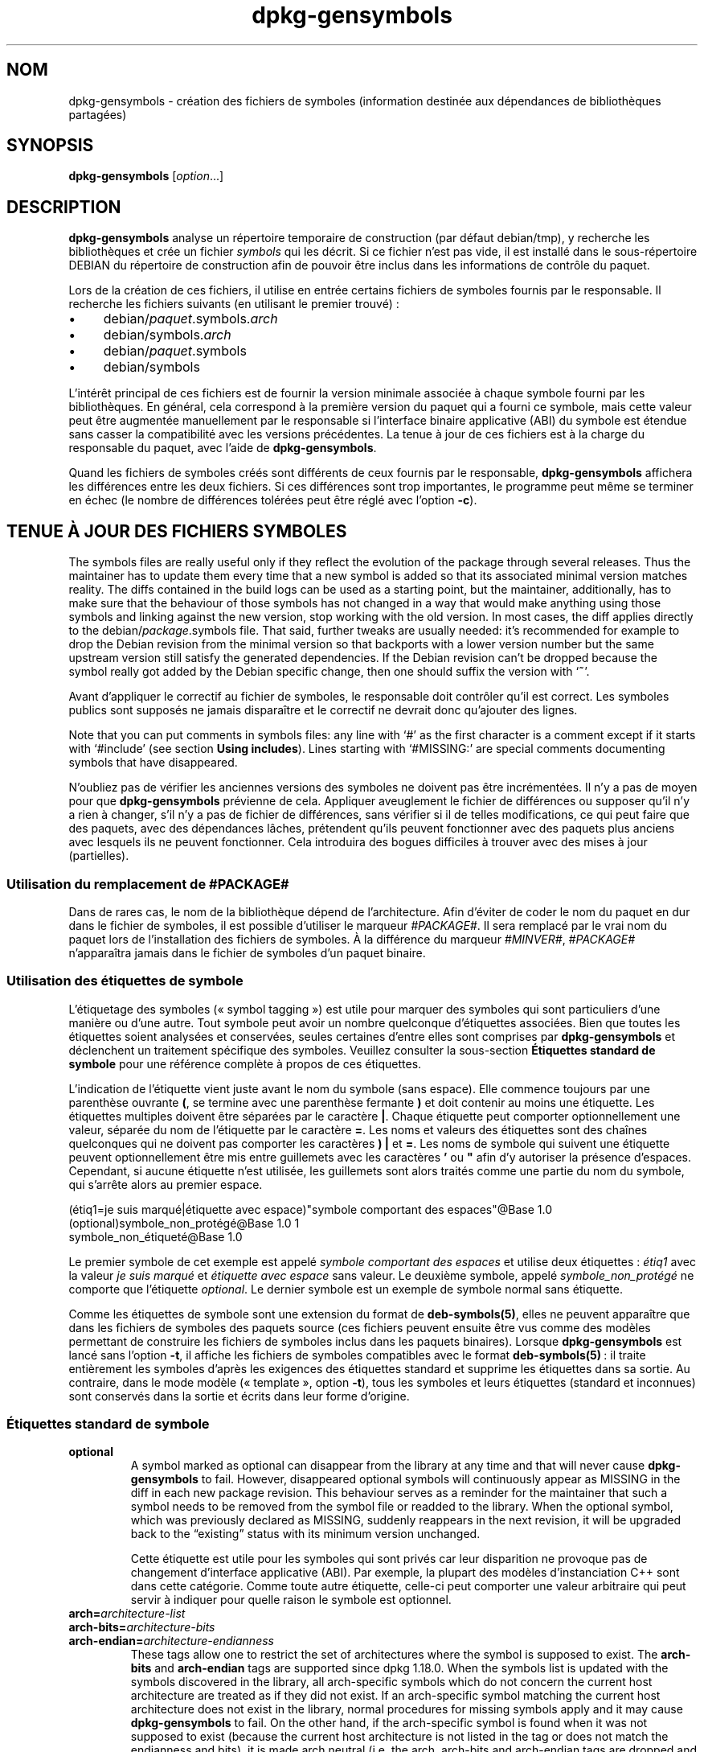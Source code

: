 .\" dpkg manual page - dpkg-gensymbols(1)
.\"
.\" Copyright © 2007-2011 Raphaël Hertzog <hertzog@debian.org>
.\" Copyright © 2009-2010 Modestas Vainius <modestas@vainius.eu>
.\" Copyright © 2012-2015 Guillem Jover <guillem@debian.org>
.\"
.\" This is free software; you can redistribute it and/or modify
.\" it under the terms of the GNU General Public License as published by
.\" the Free Software Foundation; either version 2 of the License, or
.\" (at your option) any later version.
.\"
.\" This is distributed in the hope that it will be useful,
.\" but WITHOUT ANY WARRANTY; without even the implied warranty of
.\" MERCHANTABILITY or FITNESS FOR A PARTICULAR PURPOSE.  See the
.\" GNU General Public License for more details.
.\"
.\" You should have received a copy of the GNU General Public License
.\" along with this program.  If not, see <https://www.gnu.org/licenses/>.
.
.\"*******************************************************************
.\"
.\" This file was generated with po4a. Translate the source file.
.\"
.\"*******************************************************************
.TH dpkg\-gensymbols 1 %RELEASE_DATE% %VERSION% "suite dpkg"
.nh
.SH NOM
dpkg\-gensymbols \- création des fichiers de symboles (information destinée
aux dépendances de bibliothèques partagées)
.
.SH SYNOPSIS
\fBdpkg\-gensymbols\fP [\fIoption\fP...]
.
.SH DESCRIPTION
\fBdpkg\-gensymbols\fP analyse un répertoire temporaire de construction (par
défaut debian/tmp), y recherche les bibliothèques et crée un fichier
\fIsymbols\fP qui les décrit. Si ce fichier n'est pas vide, il est installé
dans le sous\-répertoire DEBIAN du répertoire de construction afin de pouvoir
être inclus dans les informations de contrôle du paquet.
.P
Lors de la création de ces fichiers, il utilise en entrée certains fichiers
de symboles fournis par le responsable. Il recherche les fichiers suivants
(en utilisant le premier trouvé)\ :
.IP • 4
debian/\fIpaquet\fP.symbols.\fIarch\fP
.IP • 4
debian/symbols.\fIarch\fP
.IP • 4
debian/\fIpaquet\fP.symbols
.IP • 4
debian/symbols
.P
L'intérêt principal de ces fichiers est de fournir la version minimale
associée à chaque symbole fourni par les bibliothèques. En général, cela
correspond à la première version du paquet qui a fourni ce symbole, mais
cette valeur peut être augmentée manuellement par le responsable si
l'interface binaire applicative (ABI) du symbole est étendue sans casser la
compatibilité avec les versions précédentes. La tenue à jour de ces fichiers
est à la charge du responsable du paquet, avec l'aide de
\fBdpkg\-gensymbols\fP.
.P
Quand les fichiers de symboles créés sont différents de ceux fournis par le
responsable, \fBdpkg\-gensymbols\fP affichera les différences entre les deux
fichiers. Si ces différences sont trop importantes, le programme peut même
se terminer en échec (le nombre de différences tolérées peut être réglé avec
l'option \fB\-c\fP).
.SH "TENUE À JOUR DES FICHIERS SYMBOLES"
The symbols files are really useful only if they reflect the evolution of
the package through several releases. Thus the maintainer has to update them
every time that a new symbol is added so that its associated minimal version
matches reality.  The diffs contained in the build logs can be used as a
starting point, but the maintainer, additionally, has to make sure that the
behaviour of those symbols has not changed in a way that would make anything
using those symbols and linking against the new version, stop working with
the old version.  In most cases, the diff applies directly to the
debian/\fIpackage\fP.symbols file. That said, further tweaks are usually
needed: it's recommended for example to drop the Debian revision from the
minimal version so that backports with a lower version number but the same
upstream version still satisfy the generated dependencies.  If the Debian
revision can't be dropped because the symbol really got added by the Debian
specific change, then one should suffix the version with ‘\fB~\fP’.
.P
Avant d'appliquer le correctif au fichier de symboles, le responsable doit
contrôler qu'il est correct. Les symboles publics sont supposés ne jamais
disparaître et le correctif ne devrait donc qu'ajouter des lignes.
.P
Note that you can put comments in symbols files: any line with ‘#’ as the
first character is a comment except if it starts with ‘#include’ (see
section \fBUsing includes\fP).  Lines starting with ‘#MISSING:’ are special
comments documenting symbols that have disappeared.
.P
N'oubliez pas de vérifier les anciennes versions des symboles ne doivent pas
être incrémentées. Il n'y a pas de moyen pour que \fBdpkg\-gensymbols\fP
prévienne de cela. Appliquer aveuglement le fichier de différences ou
supposer qu'il n'y a rien à changer, s'il n'y a pas de fichier de
différences, sans vérifier si il de telles modifications, ce qui peut faire
que des paquets, avec des dépendances lâches, prétendent qu'ils peuvent
fonctionner avec des paquets plus anciens avec lesquels ils ne peuvent
fonctionner. Cela introduira des bogues difficiles à trouver avec des mises
à jour (partielles).
.SS "Utilisation du remplacement de #PACKAGE#"
.P
Dans de rares cas, le nom de la bibliothèque dépend de l'architecture. Afin
d'éviter de coder le nom du paquet en dur dans le fichier de symboles, il
est possible d'utiliser le marqueur \fI#PACKAGE#\fP. Il sera remplacé par le
vrai nom du paquet lors de l'installation des fichiers de symboles. À la
différence du marqueur \fI#MINVER#\fP, \fI#PACKAGE#\fP n'apparaîtra jamais dans le
fichier de symboles d'un paquet binaire.
.SS "Utilisation des étiquettes de symbole"
.P
L'étiquetage des symboles («\ symbol tagging\ ») est utile pour marquer des
symboles qui sont particuliers d'une manière ou d'une autre. Tout symbole
peut avoir un nombre quelconque d'étiquettes associées. Bien que toutes les
étiquettes soient analysées et conservées, seules certaines d'entre elles
sont comprises par \fBdpkg\-gensymbols\fP et déclenchent un traitement
spécifique des symboles. Veuillez consulter la sous\-section \fBÉtiquettes
standard de symbole\fP pour une référence complète à propos de ces étiquettes.
.P
L'indication de l'étiquette vient juste avant le nom du symbole (sans
espace). Elle commence toujours par une parenthèse ouvrante \fB(\fP, se termine
avec une parenthèse fermante \fB)\fP et doit contenir au moins une
étiquette. Les étiquettes multiples doivent être séparées par le caractère
\fB|\fP. Chaque étiquette peut comporter optionnellement une valeur, séparée du
nom de l'étiquette par le caractère \fB=\fP. Les noms et valeurs des étiquettes
sont des chaînes quelconques qui ne doivent pas comporter les caractères
\fB)\fP \fB|\fP et \fB=\fP. Les noms de symbole qui suivent une étiquette peuvent
optionnellement être mis entre guillemets avec les caractères \fB'\fP ou \fB"\fP
afin d'y autoriser la présence d'espaces. Cependant, si aucune étiquette
n'est utilisée, les guillemets sont alors traités comme une partie du nom du
symbole, qui s'arrête alors au premier espace.
.P
 (étiq1=je suis marqué|étiquette avec espace)"symbole comportant des espaces"@Base 1.0
 (optional)symbole_non_protégé@Base 1.0 1
 symbole_non_étiqueté@Base 1.0
.P
Le premier symbole de cet exemple est appelé \fIsymbole comportant des
espaces\fP et utilise deux étiquettes\ :\ \fIétiq1\fP avec la valeur \fIje suis
marqué\fP et \fIétiquette avec espace\fP sans valeur. Le deuxième symbole, appelé
\fIsymbole_non_protégé\fP ne comporte que l'étiquette \fIoptional\fP. Le dernier
symbole est un exemple de symbole normal sans étiquette.
.P
Comme les étiquettes de symbole sont une extension du format de
\fBdeb\-symbols(5)\fP, elles ne peuvent apparaître que dans les fichiers de
symboles des paquets source (ces fichiers peuvent ensuite être vus comme des
modèles permettant de construire les fichiers de symboles inclus dans les
paquets binaires). Lorsque \fBdpkg\-gensymbols\fP est lancé sans l'option \fB\-t\fP,
il affiche les fichiers de symboles compatibles avec le format
\fBdeb\-symbols(5)\fP\ : il traite entièrement les symboles d'après les exigences
des étiquettes standard et supprime les étiquettes dans sa sortie. Au
contraire, dans le mode modèle («\ template\ », option \fB\-t\fP), tous les
symboles et leurs étiquettes (standard et inconnues) sont conservés dans la
sortie et écrits dans leur forme d'origine.
.SS "Étiquettes standard de symbole"
.TP 
\fBoptional\fP
A symbol marked as optional can disappear from the library at any time and
that will never cause \fBdpkg\-gensymbols\fP to fail. However, disappeared
optional symbols will continuously appear as MISSING in the diff in each new
package revision.  This behaviour serves as a reminder for the maintainer
that such a symbol needs to be removed from the symbol file or readded to
the library. When the optional symbol, which was previously declared as
MISSING, suddenly reappears in the next revision, it will be upgraded back
to the “existing” status with its minimum version unchanged.

Cette étiquette est utile pour les symboles qui sont privés car leur
disparition ne provoque pas de changement d'interface applicative (ABI). Par
exemple, la plupart des modèles d'instanciation C++ sont dans cette
catégorie. Comme toute autre étiquette, celle\-ci peut comporter une valeur
arbitraire qui peut servir à indiquer pour quelle raison le symbole est
optionnel.
.TP 
\fBarch=\fP\fIarchitecture\-list\fP
.TQ
\fBarch\-bits=\fP\fIarchitecture\-bits\fP
.TQ
\fBarch\-endian=\fP\fIarchitecture\-endianness\fP
These tags allow one to restrict the set of architectures where the symbol
is supposed to exist. The \fBarch\-bits\fP and \fBarch\-endian\fP tags are supported
since dpkg 1.18.0. When the symbols list is updated with the symbols
discovered in the library, all arch\-specific symbols which do not concern
the current host architecture are treated as if they did not exist. If an
arch\-specific symbol matching the current host architecture does not exist
in the library, normal procedures for missing symbols apply and it may cause
\fBdpkg\-gensymbols\fP to fail. On the other hand, if the arch\-specific symbol
is found when it was not supposed to exist (because the current host
architecture is not listed in the tag or does not match the endianness and
bits), it is made arch neutral (i.e. the arch, arch\-bits and arch\-endian
tags are dropped and the symbol will appear in the diff due to this change),
but it is not considered as new.

Dans le mode de fonctionnement par défaut (pas en mode «\ modèle\ »), seuls
les symboles spécifiques de certaines architectures qui correspondent à
l'architecture courante sont écrits dans le fichier de symboles. Au
contraire, tous les symboles spécifiques d'architectures (y compris ceux des
architectures différentes) seront écrits dans le fichier de symboles, dans
le mode «\ modèle\ ».

The format of \fIarchitecture\-list\fP is the same as the one used in the
\fBBuild\-Depends\fP field of \fIdebian/control\fP (except the enclosing square
brackets []). For example, the first symbol from the list below will be
considered only on alpha, any\-amd64 and ia64 architectures, the second only
on linux architectures, while the third one anywhere except on armel.

 (arch=alpha any\-amd64 ia64)un_symbole_spécifique_64bit@Base 1.0
 (arch=linux\-any)un_symbole_spécifique_linux@Base 1.0
 (arch=!armel)un_symbole_inexistant_sur_armel@Base 1.0

The \fIarchitecture\-bits\fP is either \fB32\fP or \fB64\fP.

 (arch\-bits=32)32bit_specific_symbol@Base 1.0
 (arch\-bits=64)64bit_specific_symbol@Base 1.0

The \fIarchitecture\-endianness\fP is either \fBlittle\fP or \fBbig\fP.

 (arch\-endian=little)little_endian_specific_symbol@Base 1.0
 (arch\-endian=big)big_endian_specific_symbol@Base 1.0

Multiple restrictions can be chained.

 (arch\-bits=32|arch\-endian=little)32bit_le_symbol@Base 1.0
.TP 
\fBignore\-blacklist\fP
dpkg\-gensymbols comporte une liste interne de symboles ignorés qui ne
devraient pas apparaître dans les fichiers de symboles car ils sont en
général uniquement des effets de bord de détails de mise en œuvre de la
chaîne d'outils de construction. Si, pour une raison précise, vous voulez
vraiment inclure un de ces symboles dans le fichier, vous pouvez imposer
qu'il soit ignoré, avec \fBignore\-blacklist\fP. Cela peut être utile pour
certaines bibliothèques de bas niveau telles que libgcc.
.TP 
\fBc++\fP
Indique un motif de symbole \fIc++\fP. Voir la sous\-section \fBUtilisation de
motifs de symbole\fP plus loin.
.TP 
\fBsymver\fP
Indique un motif de symbole \fIsymver\fP (version de symbole). Voir la
sous\-section \fBUtilisation des motifs de symboles\fP plus loin.
.TP 
\fBregex\fP
Indique un motif de symbole basé sur des \fIexpressions rationnelles\fP. Voir
la sous\-section \fBUtilisation des motifs de symboles\fP plus loin.
.SS "Utilisation des motifs de symboles"
.P
Au contraire d'une indication normale de symbole, un motif permet de couvrir
des symboles multiples de la bibliothèque. \fBdpkg\-gensymbols\fP essaie de
faire correspondre chaque motif à chaque symbole qui n'est pas explicitement
défini dans le fichier de symboles. Dès qu'un motif est trouvé qui
correspond au symbole, l'ensemble de ses étiquettes et propriétés sont
utilisées comme spécification de base du symbole. Si aucun des motifs ne
correspond, le symbole sera considéré comme nouveau.

Un motif est considéré comme perdu si aucun symbole ne lui correspond dans
la bibliothèque. Par défaut, cela provoquera un échec de \fBdpkg\-gensymbols\fP
s'il est utilisé avec l'option \fB\-c1\fP (ou une valeur plus
élevée). Cependant, si l'échec n'est pas souhaité, le motif peut être marqué
comme optionnel avec l'étiquette \fIoptional\fP. Dans ce cas, si le motif ne
correspond à rien, il sera simplement mentionné dans le fichier de
différences comme \fIMISSING\fP (manquant). De plus, comme pour tout autre
symbole, le motif peut être limité à des architectures données avec
l'étiquette \fIarch\fP. Veuillez consulter la sous\-section \fBÉtiquettes
standard de symbole\fP pour plus d'informations.

Les motifs sont une extension du format de \fBdeb\-symbols(5)\fP en ce sens
qu'ils ne sont valables que dans les modèles de fichiers de
symboles. Cependant, la partie comportant le nom de symbole est utilisée
comme une expression à faire correspondre à \fIname@version\fP du symbole
réel. Afin de faire la distinction entre les différents types de motifs, un
motif sera usuellement marqué avec une étiquette spéciale.

Actuellement, \fBdpkg\-gensymbols\fP gère trois types de base de motifs\ :
.TP  3
\fBc++\fP
Ce motif est repéré par l'étiquette \fIc++\fP. Il ne sera comparé qu'aux
symboles C++ avec leur nom de symbole complet (demangled) tel qu'affiché
avec l'utilitaire \fBc++filt\fP. Ce motif est très pratique pour faire
correspondre les symboles dont les noms raccourcis (mangled) peuvent
différer selon les architectures bien que leurs noms complets restent les
mêmes. Un tel groupe de symboles sont les \fInon\-virtual thunks\fP pour
lesquels les décalages (offsets) spécifiques d'architectures sont inclus
dans leur nom court. Une manifestation usuelle de ce cas est le destructeur
virtuel qui, dans le contexte d'un «\ problème du diamant\ », a besoin d'un
symbole de transition spécial (ou «\ thunk\ ») non virtuel. Par exemple, même
si _ZThn8_N3NSB6ClassDD1Ev@Base sur une architecture 32\ bits est identique à
_ZThn16_N3NSB6ClassDD1Ev@Base sur une architecture 64\ bits, les deux peuvent
être indiqués avec le même motif \fIc++\fP\ :

libdummy.so.1 libdummy1 #MINVER#
 [...]
 (c++)"non\-virtual thunk to NSB::ClassD::~ClassD()@Base" 1.0
 [...]

Le nom complet ci\-dessus peut être obtenu avec la commande suivante\ :

 $ echo '_ZThn8_N3NSB6ClassDD1Ev@Base' | c++filt

Veuillez noter que, bien que le nom complet soit unique dans la bibliothèque
par définition, cela n'est pas forcément vrai pour le nom raccourci. Deux
symboles réels différents peuvent avoir le même nom raccourci. C'est par
exemple le cas avec les symboles «\ thunk\ » non virtuels dans des
configurations d'héritage complexes ou avec la plupart des constructeurs et
destructeurs (puisque g++ crée usuellement deux symboles réels pour
eux). Cependant, comme ces collisions se produisent au niveau de l'interface
applicative binaire (ABI), elles ne devraient pas dégrader la qualité du
fichier de symboles.
.TP 
\fBsymver\fP
Ce motif est indiqué par l'étiquette \fIsymver\fP. Les bibliothèques bien
gérées utilisent des symboles versionnés où chaque version correspond à la
version amont à laquelle le symbole a été ajouté. Si c'est le cas, il est
possible d'utiliser un motif \fIsymver\fP pour faire correspondre chaque
symbole associé à la version spécifique. Par exemple\ :

libc.so.6 libc6 #MINVER#
 (symver)GLIBC_2.0 2.0
 [...]
 (symver)GLIBC_2.7 2.7
 access@GLIBC_2.0 2.2

Tous les symboles associés avec les versions GLIBC_2.0 et GLIBC_2.7
conduiront respectivement à des versions minimales de 2.0 et 2.7, à
l'exception du symbole access@GLIBC_2.0. Ce dernier amène à une dépendance
minimale sur la version 2.2 de libc6 bien qu'il soit dans le scope de
«\ (symvar)GLIBC_2.0\ ». Cela est dû au fait que les symboles spécifiques
prennent le pas sur les motifs.

Veuillez noter que les anciens motifs avec caractères génériques (indiqués
sous la forme «\ *@version\ ») dans le champ de nom de symbole sont toujours
gérés. La nouvelle syntaxe «\ (symver|optional)version\ » doit toutefois leur
être préférée. Par exemple, «\ *@GLIBC_2.0 2.0\ » devrait être écrit sous la
forme «\ (symver|optional)GLIBC_2.0 2.0\ » si un comportement analogue est
recherché.
.TP 
\fBregex\fP
Les motifs d'expressions rationnelles sont indiqués par l'étiquette
\fIregex\fP. La correspondance se fait avec une expression rationnelle Perl sur
le champ de nom de symbole. La correspondance est faite telle quelle et il
ne faut donc pas oublier le caractère \fI^\fP, sinon la correspondance est
faite sur n'importe quelle partie du symbole réel \fIname@version\fP. Par
exemple\ :

libdummy.so.1 libdummy1 #MINVER#
 (regex)"^mystack_.*@Base$" 1.0
 (regex|optional)"private" 1.0

Les symboles tels que «\ mystack_new@Base\ », «\ mystack_push@Base\ »,
«\ mystack_pop@Base\ », etc. seront en correspondance avec le premier motif
alors que, par exemple, «\ ng_mystack_new@Base\ » ne le sera pas. Le deuxième
motif correspondra pour tous les symboles qui comportent la chaîne
«\ private\ » dans leur nom et les correspondances hériteront de l'étiquette
\fIoptional\fP depuis le motif.
.P
Les motifs de base indiqués précédemment peuvent être combinés au
besoin. Dans ce cas, ils sont traités dans l'ordre où les étiquettes sont
indiquées. Par exemple, les deux motifs

 (c++|regex)"^NSA::ClassA::Private::privmethod\ed\e(int\e)@Base" 1.0
 (regex|c++)N3NSA6ClassA7Private11privmethod\edEi@Base 1.0

Seront en correspondance avec les symboles
«\ _ZN3NSA6ClassA7Private11privmethod1Ei@Base"\ » et
«\ _ZN3NSA6ClassA7Private11privmethod2Ei@Base\ ». Lors de la correspondance
avec le premier motif, le symbole complet est d'abord décodé en tant que
symbole C++, puis comparé à l'expression rationnelle. D'un autre côté, lors
de la correspondance avec le deuxième motif, l'expression rationnelle est
comparée au nom de symbole brut, puis le symbole est testé en tant que
symbole C++ en tentant de le décoder. L'échec de n'importe quel motif de
base provoquera l'échec de l'ensemble du motif. Ainsi, par exemple,
«\ __N3NSA6ClassA7Private11privmethod\edEi@Base\ » ne correspondra à aucun des
motifs car ce n'est pas un symbole C++ valable (NdT\ :\ j'ai l'impression de
traduire du Klingon\ !).

En général, les motifs sont divisés en deux groupes\ :\ les alias (\fIc++\fP et
\fIsymver\fP de base) et les motifs génériques (\fIregex\fP et toutes les
combinaisons de motifs de base multiples). La correspondance de motifs basés
sur des alias est rapide (O(1)) alors que les motifs génériques sont O(N) (N
étant le nombre de motifs génériques) pour chaque symbole. En conséquence,
il est déconseillé d'abuser des motifs génériques.

Lorsque plusieurs motifs correspondent pour le même symbole réel, les alias
(d'abord \fIc++\fP, puis \fIsymver\fP) sont privilégiés par rapport aux motifs
génériques. Ceux\-ci sont essayés dans l'ordre où ils apparaissent dans le
modèle de fichier de symboles, en s'arrêtant à la première
correspondance. Veuillez noter, cependant, que la modification manuelle de
l'ordre des entrées de fichiers n'est pas recommandée car \fBdpkg\-gensymbols\fP
crée des fichiers de différences d'après l'ordre alphanumérique de leur nom.
.SS "Utilisation des inclusions"
.P
Lorsqu'un jeu de symboles exportés varie selon les architectures, il est
souvent peu efficace d'utiliser un seul fichier de symboles. Pour couvrir
ces cas, une directive d'inclusion peut devenir utile dans certains cas\ :
.IP • 4
Il est possible de factoriser la partie commune dans un fichier externe
donné et l'inclure dans le fichier \fIpaquet\fP.symbols.\fIarch\fP avec une
directive «\ include\ » utilisée de la manière suivante\ :

#include "\fIpaquets\fP.symbols.common"
.IP •
La directive d'inclusion peut également être étiquetée comme tout autre
symbole\ :

(étiquette|...|étiquetteN)#include "fichier_à_inclure"

Le résultat sera que tous les symboles inclus depuis \fIfichier_à_inclure\fP
seront considérés comme étiquetés par défaut avec \fIetiq\fP ... \fIetiqN\fP. Cela
permet de créer un fichier \fIpaquet\fP.symbols commun qui inclut les fichiers
de symboles spécifiques des architectures\ :

  symbole_commun1@Base 1.0
 (arch=amd64 ia64 alpha)#include "package.symbols.64bit"
 (arch=!amd64\ !ia64\ !alpha)#include "package.symbols.32bit"
  symbole_commun2@Base 1.0
.P
Les fichiers de symboles sont lus ligne par ligne et les directives
d'inclusion sont traitées dès qu'elles sont trouvées. En conséquence, le
contenu du fichier d'inclusion peut remplacer une définition qui précède
l'inclusion et ce qui suit l'inclusion peut remplacer une définition qu'elle
ajoutait. Tout symbole (ou même une autre directive d'inclusion) dans le
fichier inclus peut définir des étiquettes supplémentaires ou remplacer les
valeurs d'étiquettes héritées, dans sa définition d'étiquettes. Cependant,
pour un symbole donné, il n'existe pas de méthode permettant de remplacer
une de ses étiquettes héritées.
.P
Un fichier inclus peut reprendre la ligne d'en\-tête qui contient le
«\ SONAME\ » de la bibliothèque. Dans ce cas, cela remplace toute ligne
d'en\-tête précédente. Il est cependant déconseillé de dupliquer les lignes
d'en\-tête. Une façon de le faire est la méthode suivante\ :
.PP
#include "libmachin1.symbols.common"
 symboles_specifique_architecture@Base 1.0
.SS "Bonnes pratiques de gestion des bibliothèques"
.P
Une bibliothèque bien maintenue offre les possibilités suivantes\ :
.IP • 4
son interface de programmation (API) est stable (les symboles publics ne
sont jamais supprimés et les changements ne concernent que des ajouts de
nouveaux symboles publics) et les modifications provoquant une
incompatibilité doivent être combinés avec un changement de SONAME\ ;
.IP • 4
idéalement, elle utilise le versionnement des symboles pour garantir la
stabilité de l'interface applicative binaire (ABI) malgré ses modifications
internes et l'extension de son API\ ;
.IP • 4
elle n'exporte pas les symboles privés (afin de contourner cela, de tels
symboles peuvent être étiquetés comme optionnels).
.P
En maintenant le fichier de symboles, il est facile d'en voir apparaître et
disparaître. Cependant, il est plus difficile de contrôler la présence
d'éventuelles modifications d'API ou ABI. En conséquence, le responsable
doit contrôler soigneusement le journal des modifications amont, à la
recherche de cas où une saine gestion des bibliothèques peut avoir été
omise. Si des problèmes potentiels sont découverts, l'auteur amont doit être
averti(e) car une correction en amont est meilleure qu'un travail spécifique
au paquet Debian.
.SH OPTIONS
.TP 
\fB\-P\fP\fIrépertoire\-construction\-paquet\fP
Analyse de \fIrépertoire\-construction\-paquet\fP, plutôt que debian/tmp.
.TP 
\fB\-p\fP\fIpaquet\fP
Définit le nom du paquet. Requis si plus d'un paquet binaire est indiqué
dans debian/control (ou s'il n'y a pas de fichier debian/control).
.TP 
\fB\-v\fP\fIversion\fP
Définit la version du paquet. La valeur par défaut est la version extraite
de debian/changelog. Ce paramètre est requis si le programme est lancé en
dehors de l'arborescence source d'un paquet.
.TP 
\fB\-e\fP\fIfichier\-bibliothèque\fP
N'analyse que les bibliothèques explicitement mentionnées au lieu de
rechercher toutes les bibliothèques publiques. Les motifs du shell peuvent
être utilisés pour l'expansion des chemins d'accès (voir la page de manuel
de \fBFile::Glob\fP(3perl) pour plus d'informations) dans
\fIfichier\-bibliothèque\fP pour établir une correspondance avec plusieurs
bibliothèques avec un seul paramètre (afin d'éviter d'utiliser plusieurs
options \fB\-e\fP).
.TP 
\fB\-I\fP\fInom\-de\-fichier\fP
Utilise \fInom\-de\-fichier\fP comme fichier de référence pour créer le fichier
de symboles à intégrer dans le paquet lui\-même.
.TP 
\fB\-O\fP[\fInom\-de\-fichier\fP]
Affiche le fichier de symboles créé sur la sortie standard ou dans le
\fInom\-de\-fichier\fP, si spécifié, plutôt que dans \fBdebian/tmp/DEBIAN/symbols\fP
(ou \fIrépertoire\-construction\-paquet\fP\fB/DEBIAN/symbols\fP si \fB\-P\fP est
présent). Si \fInom\-de\-fichier\fP existe déjà, son contenu sera utilisé comme
base pour le fichier créé. Cette fonctionnalité permet de mettre à jour le
fichier de symboles pour qu'il corresponde à une nouvelle version amont de
la bibliothèque.
.TP 
\fB\-t\fP
Écrit le fichier de symboles en mode modèle plutôt que dans un format
compatible avec \fBdeb\-symbols(5)\fP. La différence majeure réside dans le fait
que les noms de symboles et les étiquettes sont écrits dans leur forme
d'origine au lieu d'être interprétés, avec réduction des étiquettes en mode
de compatibilité. De plus, certains symboles peuvent être omis lors de
l'écriture d'un fichier \fBdeb\-symbols(5)\fP standard (selon les règles de
traitement des étiquettes) alors que tous les symboles sont écrits lors de
la création d'un modèle de fichier de symboles.
.TP 
\fB\-c\fP\fI[0\-4]\fP
Définit les contrôles à effectuer lors de la comparaison des symboles créés
en utilisant le fichier de modèle comme point de départ. Le niveau par
défaut est 1. Plus le niveau est augmenté, plus le nombre de contrôles
effectués est important. Chaque niveau de contrôle comporte les contrôles
effectués pour les niveaux inférieurs. Le niveau 0 n'échoue jamais. Le
niveau 1 échoue si certains symboles ont disparu. Le niveau 2 échoue si de
nouveaux symboles ont été ajoutés. Le niveau 3 échoue si certaines
bibliothèques ont disparu. Le niveau 4 échoue si des bibliothèques ont été
ajoutées.

Cette valeur peut être remplacée par la valeur de la variable
d'environnement \fBDPKG_GENSYMBOLS_CHECK_LEVEL\fP.
.TP 
\fB\-q\fP
Fonctionne en mode silencieux et ne crée jamais de fichier de différences
entre le fichier de symboles créé et le fichier modèle utilisé comme point
de départ. N'affiche également aucun avertissement à propos de bibliothèques
nouvelles ou disparues ou de symboles nouveaux ou disparus. Cette option ne
désactive que l'affichage informatif, mais pas les contrôles eux\-mêmes (voir
l'option \fB\-c\fP).
.TP 
\fB\-a\fP\fIarch\fP
Définit \fIarch\fP comme architecture lors du traitement des fichiers de
symboles. Cette option permet de créer un fichier de symboles ou un fichier
de différences pour n'importe quelle architecture, à condition que les
fichiers binaires correspondants soient déjà disponibles.
.TP 
\fB\-d\fP
Active le mode bavard. De nombreux messages sont affichés pour expliquer ce
que \fBdpkg\-gensymbols\fP fait.
.TP 
\fB\-V\fP
Active le mode bavard. Le fichier de symboles créé contiendra les symboles
dépréciés sous forme de commentaires. De plus, en mode modèle, les motifs de
symboles seront suivis de commentaires affichant les symboles réels qui
correspondent au motif.
.TP 
\fB\-?\fP, \fB\-\-help\fP
Affiche un message d'aide puis quitte.
.TP 
\fB\-\-version\fP
Affiche le numéro de version puis quitte.
.
.SH "VOIR AUSSI"
\fBhttps://people.redhat.com/drepper/symbol\-versioning\fP
.br
\fBhttps://people.redhat.com/drepper/goodpractice.pdf\fP
.br
\fBhttps://people.redhat.com/drepper/dsohowto.pdf\fP
.br
\fBdeb\-symbols\fP(5), \fBdpkg\-shlibdeps\fP(1).
.SH TRADUCTION
Ariel VARDI <ariel.vardi@freesbee.fr>, 2002.
Philippe Batailler, 2006.
Nicolas François, 2006.
Veuillez signaler toute erreur à <debian\-l10n\-french@lists.debian.org>.
